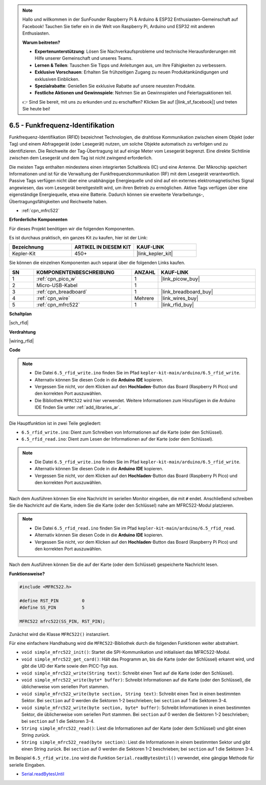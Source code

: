 .. note::

    Hallo und willkommen in der SunFounder Raspberry Pi & Arduino & ESP32 Enthusiasten-Gemeinschaft auf Facebook! Tauchen Sie tiefer ein in die Welt von Raspberry Pi, Arduino und ESP32 mit anderen Enthusiasten.

    **Warum beitreten?**

    - **Expertenunterstützung**: Lösen Sie Nachverkaufsprobleme und technische Herausforderungen mit Hilfe unserer Gemeinschaft und unseres Teams.
    - **Lernen & Teilen**: Tauschen Sie Tipps und Anleitungen aus, um Ihre Fähigkeiten zu verbessern.
    - **Exklusive Vorschauen**: Erhalten Sie frühzeitigen Zugang zu neuen Produktankündigungen und exklusiven Einblicken.
    - **Spezialrabatte**: Genießen Sie exklusive Rabatte auf unsere neuesten Produkte.
    - **Festliche Aktionen und Gewinnspiele**: Nehmen Sie an Gewinnspielen und Feiertagsaktionen teil.

    👉 Sind Sie bereit, mit uns zu erkunden und zu erschaffen? Klicken Sie auf [|link_sf_facebook|] und treten Sie heute bei!

.. _ar_rfid:


6.5 - Funkfrequenz-Identifikation
==============================================

Funkfrequenz-Identifikation (RFID) bezeichnet Technologien, die drahtlose Kommunikation zwischen einem Objekt (oder Tag) und einem Abfragegerät (oder Lesegerät) nutzen, um solche Objekte automatisch zu verfolgen und zu identifizieren. Die Reichweite der Tag-Übertragung ist auf einige Meter vom Lesegerät begrenzt. Eine direkte Sichtlinie zwischen dem Lesegerät und dem Tag ist nicht zwingend erforderlich.

Die meisten Tags enthalten mindestens einen integrierten Schaltkreis (IC) und eine Antenne. 
Der Mikrochip speichert Informationen und ist für die Verwaltung der Funkfrequenzkommunikation (RF) mit dem Lesegerät verantwortlich. Passive Tags verfügen nicht über eine unabhängige Energiequelle und sind auf ein externes elektromagnetisches Signal angewiesen, das vom Lesegerät bereitgestellt wird, um ihren Betrieb zu ermöglichen. 
Aktive Tags verfügen über eine eigenständige Energiequelle, etwa eine Batterie. 
Dadurch können sie erweiterte Verarbeitungs-, Übertragungsfähigkeiten und Reichweite haben.

* :ref:`cpn_mfrc522`

**Erforderliche Komponenten**

Für dieses Projekt benötigen wir die folgenden Komponenten.

Es ist durchaus praktisch, ein ganzes Kit zu kaufen, hier ist der Link:

.. list-table::
    :widths: 20 20 20
    :header-rows: 1

    *   - Bezeichnung
        - ARTIKEL IN DIESEM KIT
        - KAUF-LINK
    *   - Kepler-Kit	
        - 450+
        - |link_kepler_kit|

Sie können die einzelnen Komponenten auch separat über die folgenden Links kaufen.

.. list-table::
    :widths: 5 20 5 20
    :header-rows: 1

    *   - SN
        - KOMPONENTENBESCHREIBUNG
        - ANZAHL
        - KAUF-LINK

    *   - 1
        - :ref:`cpn_pico_w`
        - 1
        - |link_picow_buy|
    *   - 2
        - Micro-USB-Kabel
        - 1
        - 
    *   - 3
        - :ref:`cpn_breadboard`
        - 1
        - |link_breadboard_buy|
    *   - 4
        - :ref:`cpn_wire`
        - Mehrere
        - |link_wires_buy|
    *   - 5
        - :ref:`cpn_mfrc522`
        - 1
        - |link_rfid_buy|

**Schaltplan**

|sch_rfid|


**Verdrahtung**

|wiring_rfid|

**Code**

.. note::

    * Die Datei ``6.5_rfid_write.ino`` finden Sie im Pfad ``kepler-kit-main/arduino/6.5_rfid_write``.
    * Alternativ können Sie diesen Code in die **Arduino IDE** kopieren.
    * Vergessen Sie nicht, vor dem Klicken auf den **Hochladen**-Button das Board (Raspberry Pi Pico) und den korrekten Port auszuwählen.
    * Die Bibliothek ``MFRC522`` wird hier verwendet. Weitere Informationen zum Hinzufügen in die Arduino IDE finden Sie unter :ref:`add_libraries_ar`.

Die Hauptfunktion ist in zwei Teile gegliedert:

* ``6.5_rfid_write.ino``: Dient zum Schreiben von Informationen auf die Karte (oder den Schlüssel).
* ``6.5_rfid_read.ino``: Dient zum Lesen der Informationen auf der Karte (oder dem Schlüssel).

.. note::

   * Die Datei ``6.5_rfid_write.ino`` finden Sie im Pfad ``kepler-kit-main/arduino/6.5_rfid_write``.
   * Alternativ können Sie diesen Code in die **Arduino IDE** kopieren.
   * Vergessen Sie nicht, vor dem Klicken auf den **Hochladen**-Button das Board (Raspberry Pi Pico) und den korrekten Port auszuwählen.

Nach dem Ausführen können Sie eine Nachricht im seriellen Monitor eingeben, die mit ``#`` endet. Anschließend schreiben Sie die Nachricht auf die Karte, indem Sie die Karte (oder den Schlüssel) nahe am MFRC522-Modul platzieren.

.. raw:: html
    
    <iframe src=https://create.arduino.cc/editor/sunfounder01/b4f9156a-711a-442c-8271-329847e808dc/preview?embed style="height:510px;width:100%;margin:10px 0" frameborder=0></iframe>


.. note::

   * Die Datei ``6.5_rfid_read.ino`` finden Sie im Pfad ``kepler-kit-main/arduino/6.5_rfid_read``.
   * Alternativ können Sie diesen Code in die **Arduino IDE** kopieren.
   * Vergessen Sie nicht, vor dem Klicken auf den **Hochladen**-Button das Board (Raspberry Pi Pico) und den korrekten Port auszuwählen.

Nach dem Ausführen können Sie die auf der Karte (oder dem Schlüssel) gespeicherte Nachricht lesen.

.. raw:: html
    
    <iframe src=https://create.arduino.cc/editor/sunfounder01/df57b5cb-9162-4b4b-b28a-7f02363885c9/preview?embed style="height:510px;width:100%;margin:10px 0" frameborder=0></iframe>


**Funktionsweise?**

.. code-block:: arduino

    #include <MFRC522.h>

    #define RST_PIN         0
    #define SS_PIN          5

    MFRC522 mfrc522(SS_PIN, RST_PIN);

Zunächst wird die Klasse ``MFRC522()`` instanziiert.

Für eine einfachere Handhabung wird die ``MFRC522``-Bibliothek durch die folgenden Funktionen weiter abstrahiert.

* ``void simple_mfrc522_init()``: Startet die SPI-Kommunikation und initialisiert das MFRC522-Modul.
* ``void simple_mfrc522_get_card()``: Hält das Programm an, bis die Karte (oder der Schlüssel) erkannt wird, und gibt die UID der Karte sowie den PICC-Typ aus.
* ``void simple_mfrc522_write(String text)``: Schreibt einen Text auf die Karte (oder den Schlüssel).
* ``void simple_mfrc522_write(byte* buffer)``: Schreibt Informationen auf die Karte (oder den Schlüssel), die üblicherweise vom seriellen Port stammen.
* ``void simple_mfrc522_write(byte section, String text)``: Schreibt einen Text in einen bestimmten Sektor. Bei ``section`` auf 0 werden die Sektoren 1-2 beschrieben; bei ``section`` auf 1 die Sektoren 3-4.
* ``void simple_mfrc522_write(byte section, byte* buffer)``: Schreibt Informationen in einen bestimmten Sektor, die üblicherweise vom seriellen Port stammen. Bei ``section`` auf 0 werden die Sektoren 1-2 beschrieben; bei ``section`` auf 1 die Sektoren 3-4.
* ``String simple_mfrc522_read()``: Liest die Informationen auf der Karte (oder dem Schlüssel) und gibt einen String zurück.
* ``String simple_mfrc522_read(byte section)``: Liest die Informationen in einem bestimmten Sektor und gibt einen String zurück. Bei ``section`` auf 0 werden die Sektoren 1-2 beschrieben; bei ``section`` auf 1 die Sektoren 3-4.

Im Beispiel ``6.5_rfid_write.ino`` wird die Funktion ``Serial.readBytesUntil()`` verwendet, eine gängige Methode für serielle Eingaben.

* `Serial.readBytesUntil <https://www.arduino.cc/reference/de/language/functions/communication/serial/readbytesuntil/>`_
